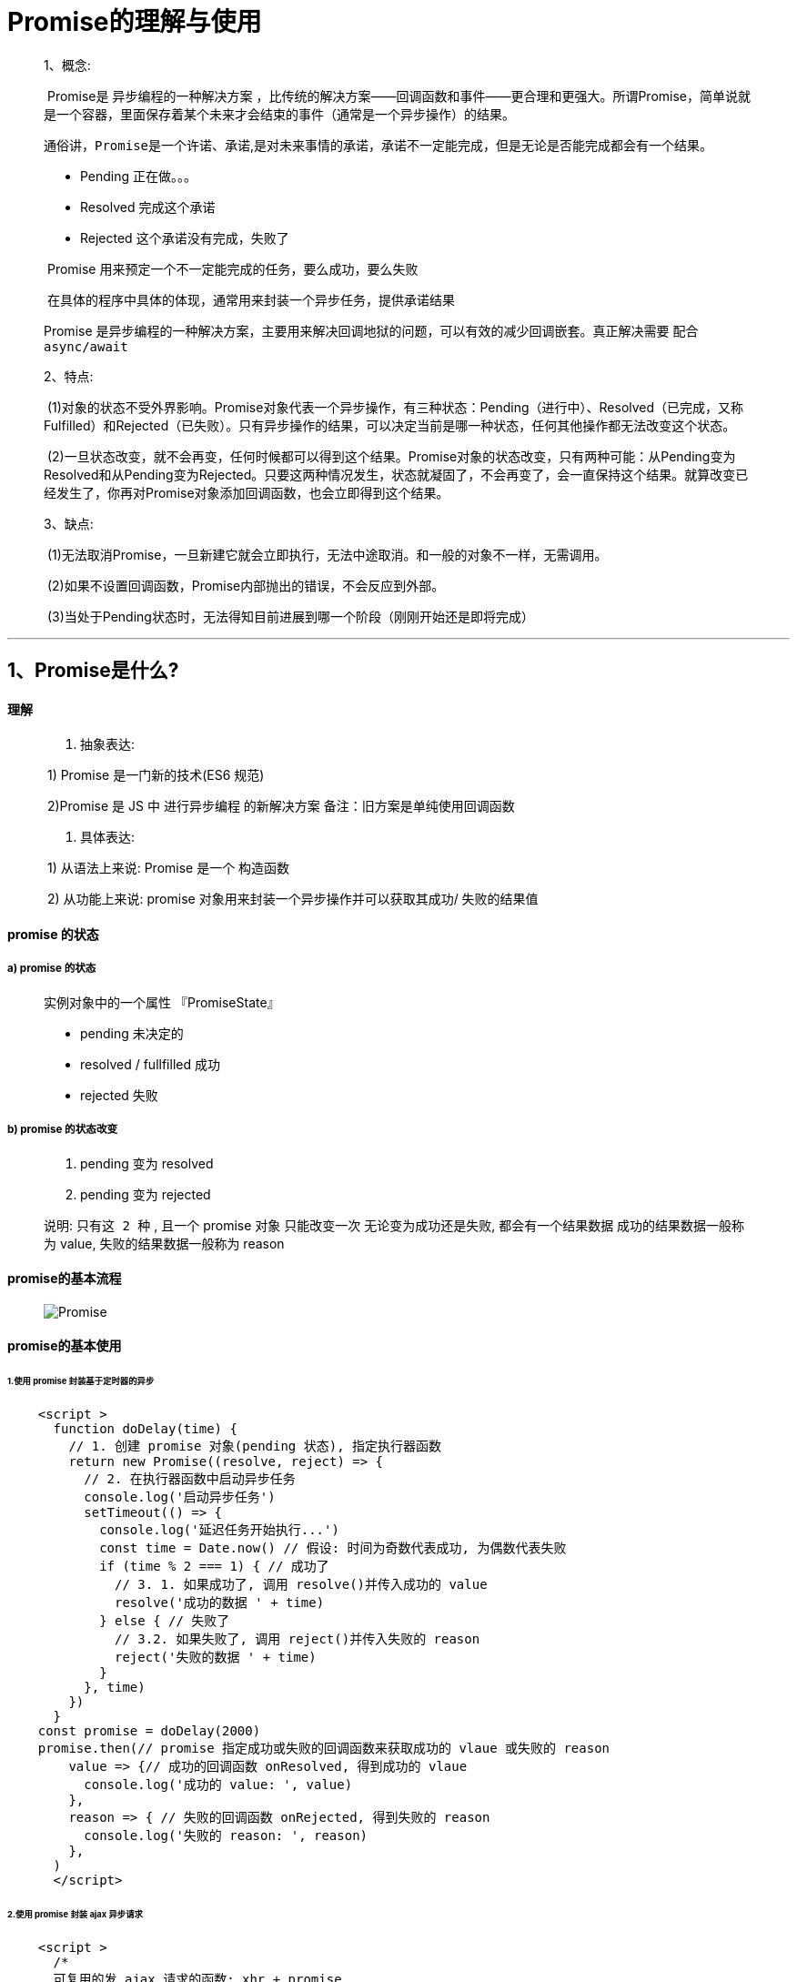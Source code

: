 # Promise的理解与使用

> 1、概念:
>
> ​	Promise是 `异步编程的一种解决方案` ，比传统的解决方案——回调函数和事件——更合理和更强大。所谓Promise，简单说就是一个容器，里面保存着某个未来才会结束的事件（通常是一个异步操作）的结果。
>
> 通俗讲，`Promise是一个许诺、承诺`,是对未来事情的承诺，承诺不一定能完成，但是无论是否能完成都会有一个结果。
>
> * Pending  正在做。。。
> * Resolved 完成这个承诺
> * Rejected 这个承诺没有完成，失败了
>
> ​	Promise 用来预定一个不一定能完成的任务，要么成功，要么失败
>
> ​	在具体的程序中具体的体现，通常用来封装一个异步任务，提供承诺结果
>
> Promise 是异步编程的一种解决方案，`主要用来解决回调地狱的问题，可以有效的减少回调嵌套`。真正解决需要 `配合async/await`
>
> 2、特点:
>
> ​	(1)对象的状态不受外界影响。Promise对象代表一个异步操作，有三种状态：Pending（进行中）、Resolved（已完成，又称Fulfilled）和Rejected（已失败）。只有异步操作的结果，可以决定当前是哪一种状态，任何其他操作都无法改变这个状态。
>
> ​	(2)一旦状态改变，就不会再变，任何时候都可以得到这个结果。Promise对象的状态改变，只有两种可能：从Pending变为Resolved和从Pending变为Rejected。只要这两种情况发生，状态就凝固了，不会再变了，会一直保持这个结果。就算改变已经发生了，你再对Promise对象添加回调函数，也会立即得到这个结果。
>
> 3、缺点:
>
> ​	(1)无法取消Promise，一旦新建它就会立即执行，无法中途取消。和一般的对象不一样，无需调用。
>
> ​	(2)如果不设置回调函数，Promise内部抛出的错误，不会反应到外部。
>
> ​	(3)当处于Pending状态时，无法得知目前进展到哪一个阶段（刚刚开始还是即将完成）

---

## 1、Promise是什么?

#### 理解

> 1. 抽象表达:  
>
> ​	1) Promise 是一门新的技术(ES6 规范) 
>
> ​	2)Promise 是 JS 中 `进行异步编程` 的新解决方案 备注：旧方案是单纯使用回调函数
>
> 2. 具体表达: 
>
> ​ 1) 从语法上来说: Promise 是一个 `构造函数`
>
> ​ 2) 从功能上来说: promise 对象用来封装一个异步操作并可以获取其成功/ 失败的结果值

#### promise 的状态

##### 	a) promise 的状态

> 实例对象中的一个属性 『PromiseState』
>
> * pending  未决定的
> * resolved / fullfilled  成功
> * rejected  失败

##### 	b) promise 的状态改变

> 1. pending 变为 resolved 
>
> 2. pending 变为 rejected
>
> 说明: `只有这 2 种` , 且一个 promise 对象 `只能改变一次` 无论变为成功还是失败, 都会有一个结果数据 成功的结果数据一般称为 value, 失败的结果数据一般称为 reason

#### promise的基本流程

> image::https://github.com/god1097/picture/blob/main/Promise%E5%9B%BE%E7%89%87/Promise%E7%B3%BB%E7%BB%9F%E5%AD%A6%E4%B9%A0_promise%E5%B7%A5%E4%BD%9C%E6%B5%81%E7%A8%8B.png[Promise]

#### promise的基本使用

###### 1.使用 promise 封装基于定时器的异步

```js
    <script >
      function doDelay(time) {
        // 1. 创建 promise 对象(pending 状态), 指定执行器函数
        return new Promise((resolve, reject) => {
          // 2. 在执行器函数中启动异步任务
          console.log('启动异步任务')
          setTimeout(() => {
            console.log('延迟任务开始执行...')
            const time = Date.now() // 假设: 时间为奇数代表成功, 为偶数代表失败
            if (time % 2 === 1) { // 成功了
              // 3. 1. 如果成功了, 调用 resolve()并传入成功的 value
              resolve('成功的数据 ' + time)
            } else { // 失败了
              // 3.2. 如果失败了, 调用 reject()并传入失败的 reason
              reject('失败的数据 ' + time)
            }
          }, time)
        })
      }
    const promise = doDelay(2000)
    promise.then(// promise 指定成功或失败的回调函数来获取成功的 vlaue 或失败的 reason
        value => {// 成功的回调函数 onResolved, 得到成功的 vlaue
          console.log('成功的 value: ', value)
        },
        reason => { // 失败的回调函数 onRejected, 得到失败的 reason
          console.log('失败的 reason: ', reason)
        },
      ) 
      </script>
```

###### 2.使用 promise 封装 ajax 异步请求

```js
    <script >
      /*
      可复用的发 ajax 请求的函数: xhr + promise
      */
      function promiseAjax(url) {
        return new Promise((resolve, reject) => {
          const xhr = new XMLHttpRequest()
          xhr.onreadystatechange = () => {
            if (xhr.readyState !== 4) return
            const {
              status,
              response
            } = xhr
            // 请求成功, 调用 resolve(value)
            if (status >= 200 && status < 300) {
              resolve(JSON.parse(response))
            } else { // 请求失败, 调用 reject(reason)
              reject(new Error('请求失败: status: ' + status))
            }
          }
          xhr.open("GET", url)
          xhr.send()
        })
      }
    promiseAjax('https://api.apiopen.top2/getJoke?page=1&count=2&type=vid
        eo ')
        .then(
          data => {
            console.log('显示成功数据', data)
          },
          error => {
            alert(error.message)
          }
        ) 
    </script>
```

###### 3.fs模块使用Promise

```js
    const fs = require('fs');
    //回调函数 形式----------------------------------------------------
     fs.readFile('./resource/content.txt', (err, data) => {
         // 如果出错 则抛出错误
         if(err)  throw err;
         //输出文件内容
         console.log(data.toString());
     });
    //Promise 形式----------------------------------------------------
    /**
     * 封装一个函数 mineReadFile 读取文件内容
     * 参数:  path  文件路径
     * 返回:  promise 对象
     */
    function mineReadFile(path){
        return new Promise((resolve, reject) => {
            //读取文件
            require('fs').readFile(path, (err, data) =>{
                //判断
                if(err) reject(err);
                //成功
                resolve(data);
            });
        });
    }
    mineReadFile('./resource/content.txt')
    .then(value=>{
        //输出文件内容
        console.log(value.toString());
    }, reason=>{
        console.log(reason);
    });

```

###### 4.异常穿透

> 可以在每个then()的第二个回调函数中进行err处理,也可以利用异常穿透特性,到最后用 `catch` 去承接统一处理,两者一起用时,前者会生效(因为err已经将其处理,就不会再往下穿透)而走不到后面的catch
>
> 在每个.then()中我可以将数据再次传出给下一个then()

```js
    mineReadFile('./11.txt').then(result=>{
      console.log(result.toString())
      return result
    },err=>console.log(err))
    .then(data=>console.log(data,"2222222"))
    .catch(err=>console.log("这是catch的"))
```

###### 5. `util.promisify方法`

> 可以将函数直接变成promise的封装方式,不用再去手动封装

```js
    //引入 util 模块
    const util = require('util');
    //引入 fs 模块
    const fs = require('fs');
    //返回一个新的函数
    let mineReadFile = util.promisify(fs.readFile);
    mineReadFile('./resource/content.txt').then(value => {
      console.log(value.toString());
    });
```

---


## 2、为什么要用Promise?

### 指定回调函数的方式更加灵活

> 1. 旧的: 必须在启动异步任务前指定 
> 2. promise: 启动异步任务 => 返回promie对象 => 给promise对象绑定回调函数(甚至可以在异步任务结束后指定/多个)

### 支持链式调用, 可以解决回调地狱问题

##### 	1、什么是回调地狱

> 回调函数嵌套调用, 外部回调函数异步执行的结果是嵌套的回调执行的条件
>
> image::https://github.com/god1097/picture/blob/main/Promise%E5%9B%BE%E7%89%87/Promise%E7%B3%BB%E7%BB%9F%E5%AD%A6%E4%B9%A0_%E5%9B%9E%E8%B0%83%E5%9C%B0%E7%8B%B1.jpeg[回调地狱]

##### 	2、回调地狱的缺点?

> 不便于阅读 不便于异常处理

##### 	3、解决方案?

> promise `链式调用` ,
>
> 用来解决回调地狱问题，但是 `只是简单的改变格式` ，并没有彻底解决上面的问题真正要解决上述问题，一定要利用promise再加上await和async关键字实现异步传同步

##### 	4、终极解决方案?

> promise +async/await

---



## 3、Promise中的常用 API 概述

> 此处列举几个最常用的API的概述,如果想看详细描述的可以继续往下看下方的  **Promise方法的具体使用** 描述

#### 	Promise 构造函数: Promise (excutor) {}

> (1) executor 函数: 执行器 (resolve, reject) => {}
>
> (2) resolve 函数: 内部定义成功时我们调用的函数 value => {} 
>
> (3) reject 函数: 内部定义失败时我们调用的函数 reason => {} 
>
> 说明: executor 会在 Promise 内部立即 `同步调用` ,异步操作在执行器中执行,换话说Promise支持同步也支持异步操作

#### 	Promise.prototype.then 方法: (onResolved, onRejected) => {}

> (1) onResolved 函数: 成功的回调函数 (value) => {} 
>
> (2) onRejected 函数: 失败的回调函数 (reason) => {} 
>
> 说明: 指定用于得到成功 value 的成功回调和用于得到失败 reason 的失败回调 返回一个新的 promise 对象

#### 	Promise.prototype.catch 方法: (onRejected) => {}

> (1) onRejected 函数: 失败的回调函数 (reason) => {}
>
> 说明: then()的语法糖, 相当于: then(undefined, onRejected)
>
> (2) 异常穿透使用:当运行到最后,没被处理的所有异常错误都会进入这个方法的回调函数中	

#### 	Promise.resolve 方法: (value) => {}

> (1) value: 成功的数据或 promise 对象 
>
> 说明: 返回一个成功/失败的 promise 对象,直接改变promise状态
>
> ```js
>   let p3 = Promise.reject(new Promise((resolve, reject) => {  resolve('OK'); }));      
>   console.log(p3);
> ```

#### 	Promise.reject 方法: (reason) => {}

> (1) reason: 失败的原因 
>
> 说明: 返回一个失败的 promise 对象,直接改变promise状态,`代码示例同上`

####  Promise.all 方法: (promises) => {}

> promises: 包含 n 个 promise 的数组 
>
> 说明: 返回一个新的 promise, 只有所有的 promise `都成功才成功` , 只要有一 个失败了就直接失败
>
> ```js
>    let p1 = new Promise((resolve, reject) => { resolve('成功');  })
>       let p2 = Promise.reject('错误错误错误');
>       let p3 = Promise.resolve('也是成功')
>       const result = Promise.all([p1, p2, p3]);
>    console.log(result);
> ```

####  Promise.race 方法: (promises) => {}

> (1) promises: 包含 n 个 promise 的数组 
>
> 说明: 返回一个新的 promise,  `第一个完成` 的 promise 的结果状态就是最终的结果状态,
>
> 如p1延时,开启了异步,内部正常是同步进行,所以 `p2>p3>p1` ,结果是 `P2`
>
> ```js
>  let p1 = new Promise((resolve, reject) => {
>      setTimeout(() => {
>        resolve('OK');
>      }, 1000);
>    })
>    let p2 = Promise.resolve('Success');
>    let p3 = Promise.resolve('Oh Yeah');
>    //调用
>    const result = Promise.race([p1, p2, p3]);
>    console.log(result);
> ```

---



## 4、Promise的几个关键问题

#### 如何改变 promise 的状态?

> (1) resolve(value): 如果当前是 pending 就会变为 resolved 
>
> (2) reject(reason): 如果当前是 pending 就会变为 rejected 
>
> (3) 抛出异常: 如果当前是 pending 就会变为 rejected

#### 一个 promise 指定多个成功/失败回调函数, 都会调用吗?

> 当 promise `改变为对应状态时` 都会调用,改变状态后,多个回调函数都会调用,并不会自动停止
>
> ```js
>  let p = new Promise((resolve, reject) => {  resolve('OK');});
>    ///指定回调 - 1
>    p.then(value => {  console.log(value); });
>    //指定回调 - 2
>    p.then(value => { alert(value);});
> ```

#### 改变 promise 状态和指定回调函数谁先谁后?

> (1) 都有可能, 正常情况下是先指定回调再改变状态, 但也可以先改状态再指定回调 
>
> ​	先指定回调再改变状态( `异步` ):先指定回调--> 再改变状态 -->改变状态后才进入异步队列执行回调函数
>
> ​	先改状态再指定回调( `同步` ):改变状态 -->指定回调 `并马上执行` 回调
>
> (2) 如何先改状态再 `指定` 回调?   -->注意:指定并不是执行
>
> ​	① 在执行器中直接调用 resolve()/reject() -->即,不使用定时器等方法,执行器内直接同步操作 
>
> ​	② 延迟更长时间才调用 then() 	-->即,在 `.then()` 这个方法外再包一层例如延时器这种方法
>
> (3) 什么时候才能得到数据? 
>
> ​	① 如果先指定的回调, 那当状态发生改变时, 回调函数就会调用, 得到数据 
>
> ​	② 如果先改变的状态, 那当指定回调时, 回调函数就会调用, 得到数据
>
> ```js
>  let p = new Promise((resolve, reject) => {
>   //异步写法,这样写会先指定回调,再改变状态
>   setTimeout(() => {resolve('OK'); }, 1000);
>   //这是同步写法,这样写会先改变状态,再指定回调
>   resolve('OK'); 
>  });
>  p.then(value => {console.log(value);}, reason => {})
> ```
>

#### promise.then()返回的新 promise 的结果状态由什么决定?

> (1) 简单表达: 由 then()指定的回调函数执行的结果决定 
>
> (2) 详细表达: 
>
> ​	① 如果抛出异常, 新 promise 变为 rejected, reason 为抛出的异常 
>
> ​	② 如果返回的是非 promise 的任意值, 新 promise 变为 resolved, value 为返回的值 
>
> ​	③ 如果返回的是另一个新 promise, 此 promise 的结果就会成为新 promise 的结果
>
> ```js
>  let p = new Promise((resolve, reject) => {
>   resolve('ok');
>  });
>  //执行 then 方法
>  let result = p.then(value => {
>  console.log(value);
>  // 1. 抛出错误 ,变为 rejected
>  throw '出了问题';
>  // 2. 返回结果是非 Promise 类型的对象,新 promise 变为 resolved
>  return 521;
>  // 3. 返回结果是 Promise 对象,此 promise 的结果就会成为新 promise 的结果
>   return new Promise((resolve, reject) => {
>    // resolve('success');
>    reject('error');
>  });
> }, reason => {
>  console.warn(reason);
> });
> ```

#### promise 如何串连多个操作任务?

> (1) promise 的 then()返回一个新的 promise, 可以开成 then()的链式调用 
>
> (2) 通过 then 的链式调用串连多个同步/异步任务,这样就能用 `then()` 将多个同步或异步操作串联成一个同步队列
>
> ```js
>  <script>
>  let p = new Promise((resolve, reject) => { setTimeout(() => {resolve('OK'); }, 1000); });
>  p.then(value => {return new Promise((resolve, reject) => { resolve("success"); });})
>  .then(value => {console.log(value);})
>  .then(value => { console.log(value);})
>  </script>
> ```

#### promise 异常传透?


> * 当使用 promise 的 then 链式调用时, 可以在最后指定失败的回调
> * 前面任何操作出了异常, 都会传到最后失败的回调中处理
>
> ```javascript
>     getJSON('./test.json')
>     .then(function(posts) { throw new Error('抛出异常') })
>     .then(res=>console.log(res),e=>console.log('被then的错误回调捕获',e) )
>     .catch(function(error) {
> 		   // 处理 getJSON 和 前一个回调函数运行时发生的错误
> 		   console.log('错误捕获: ', error);
>   });
> //执行结果: 被then的错误回调捕获 Error: 抛出异常
> 
> /******************** 利用异常穿透 ****************************************/
>    getJSON('./test.json')
>    .then(function(posts) { throw new Error('抛出异常') })
>    .then(res=>console.log(res) ) //此处差异,不指定 reject 回调,利用异常穿透传到最后
>    .catch(function(error) {
>  	 console.log('错误捕获: ', error);
>  });
>  //执行结果:  错误捕获:  Error: 抛出异常
> ```
>
> 注:可以在每个then()的第二个回调函数中进行err处理,也可以利用异常穿透特性,到最后用 `catch` 去承接统一处理,两者一起用时,前者会生效(因为err已经将其处理,就不会再往下穿透)而走不到后面的catch

#### 中断 promise 链?

> 在 `关键问题2` 中,可以得知,当promise状态改变时,他的链式调用都会生效,那如果我们有这个一个实际需求:我们有5个then(),但其中有条件判断,如当我符合或者不符合第三个then条件时,要直接中断链式调用,不再走下面的then,该如何?
>
> (1) 当使用 promise 的 then 链式调用时, 在中间中断, 不再调用后面的回调函数 
>
> (2) 办法: 在回调函数中返回一个 `pendding` 状态的 `promise 对象`
>
> ```js
>  <script>
>  let p = new Promise((resolve, reject) => {setTimeout(() => { resolve('OK');}, 1000);});
>  p.then(value => {return new Promise(() => {});})//有且只有这一个方式
>  .then(value => { console.log(222);})
>  .then(value => { console.log(333);})
>  .catch(reason => {console.warn(reason);});
>  </script>
> ```

---



# Promise+ async + await 

> ##### 							1)Promise==>异步
>
> ##### 							2)await====>异步转同步
>
> 1. await 可以理解为是 async wait 的简写。await 必须出现在 async 函数内部，不能单独使用。
> 2. await 后面可以跟任何的JS 表达式。虽然说 await 可以等很多类型的东西，但是它最主要的意图是用来等待 Promise 对象的状态被 resolved。如果await的是 promise对象会造成异步函数停止执行并且等待 promise 的解决,如果等的是正常的表达式则立即执行		
>
> ##### 							3)async==>同步转异步
>
> 方法体内部的某个表达式使用await修饰，那么这个方法体所属方法必须要用async修饰所以使用awit方法会自动升级为异步方法
>


## async函数

> 1. 函数的返回值为 promise 对象 
> 2. promise 对象的结果由 async 函数执行的返回值决定

## await表达式

> 1. await 右侧的表达式一般为 promise 对象, 但也可以是其它的值 
>
> 2. 如果表达式是 promise 对象, await 返回的是 promise 成功的值 
> 3. 如果表达式是其它值, 直接将此值作为 await 的返回值

## 注意

> 1. await 必须写在 async 函数中, 但 async 函数中可以没有 await 
> 2. 如果 await 的 promise 失败了, 就会抛出异常, 需要通过 try...catch 捕获处理





---
